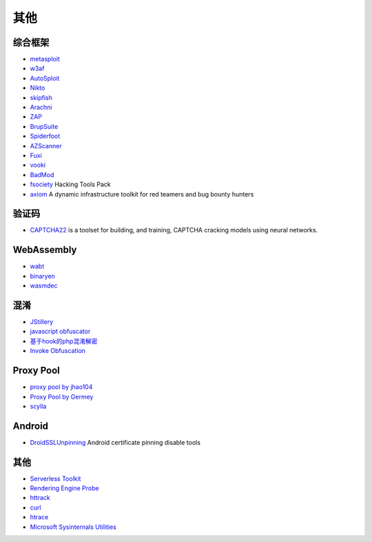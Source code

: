 其他
========================================

综合框架
----------------------------------------
- `metasploit <https://www.metasploit.com/>`_
- `w3af <http://w3af.org/>`_
- `AutoSploit <https://github.com/NullArray/AutoSploit/>`_
- `Nikto <https://cirt.net/nikto2>`_
- `skipfish <https://my.oschina.net/u/995648/blog/114321>`_
- `Arachni <http://www.arachni-scanner.com/>`_
- `ZAP <http://www.freebuf.com/sectool/5427.html>`_
- `BrupSuite <https://portswigger.net/burp/>`_
- `Spiderfoot <https://github.com/smicallef/spiderfoot>`_
- `AZScanner <https://github.com/az0ne/AZScanner>`_
- `Fuxi <https://github.com/jeffzh3ng/Fuxi-Scanner>`_
- `vooki <https://www.vegabird.com/vooki/>`_
- `BadMod <https://github.com/MrSqar-Ye/BadMod>`_
- `fsociety <https://github.com/Manisso/fsociety>`_ Hacking Tools Pack
- `axiom <https://github.com/pry0cc/axiom>`_ A dynamic infrastructure toolkit for red teamers and bug bounty hunters

验证码
----------------------------------------
- `CAPTCHA22 <https://github.com/FSecureLABS/captcha22>`_ is a toolset for building, and training, CAPTCHA cracking models using neural networks.

WebAssembly
----------------------------------------
- `wabt <https://github.com/WebAssembly/wabt>`_
- `binaryen <https://github.com/WebAssembly/binaryen>`_
- `wasmdec <https://github.com/wwwg/wasmdec>`_

混淆
----------------------------------------
- `JStillery <https://github.com/mindedsecurity/JStillery>`_
- `javascript obfuscator <https://github.com/javascript-obfuscator/javascript-obfuscator>`_
- `基于hook的php混淆解密 <https://github.com/CaledoniaProject/php-decoder>`_
- `Invoke Obfuscation <https://github.com/danielbohannon/Invoke-Obfuscation>`_

Proxy Pool
----------------------------------------
- `proxy pool by jhao104 <https://github.com/jhao104/proxy_pool>`_
- `Proxy Pool by Germey <https://github.com/Python3WebSpider/ProxyPool>`_
- `scylla <https://github.com/imWildCat/scylla>`_

Android
----------------------------------------
- `DroidSSLUnpinning <https://github.com/WooyunDota/DroidSSLUnpinning>`_ Android certificate pinning disable tools

其他
----------------------------------------
- `Serverless Toolkit <https://github.com/ropnop/serverless_toolkit>`_
- `Rendering Engine Probe <https://github.com/PortSwigger/hackability>`_
- `httrack <http://www.httrack.com/>`_
- `curl <https://curl.haxx.se/>`_
- `htrace <https://github.com/trimstray/htrace.sh>`_
- `Microsoft Sysinternals Utilities <https://docs.microsoft.com/en-us/sysinternals/downloads/>`_
